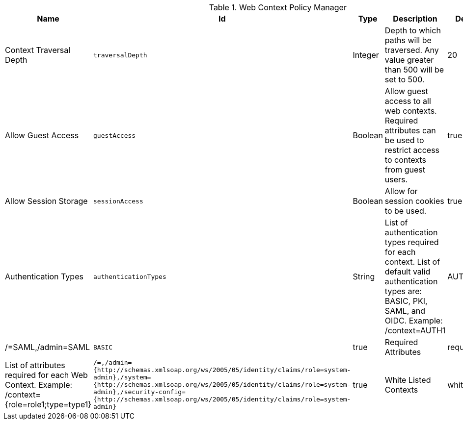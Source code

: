 :title: Web Context Policy Manager
:id: org.codice.ddf.security.policy.context.impl.PolicyManager
:status: published
:type: table
:application: ${ddf-security}
:summary: Web Context Security Policies.

.[[_org.codice.ddf.security.policy.context.impl.PolicyManager]]Web Context Policy Manager
[cols="1,1m,1,3,1,1" options="header"]
|===

|Name
|Id
|Type
|Description
|Default Value
|Required

|Context Traversal Depth
|traversalDepth
|Integer
|Depth to which paths will be traversed. Any value greater than 500 will be set to 500.
|20
|true

|Allow Guest Access
|guestAccess
|Boolean
|Allow guest access to all web contexts. Required attributes can be used to restrict access to contexts from guest users.
|true
|true

|Allow Session Storage
|sessionAccess
|Boolean
|Allow for session cookies to be used.
|true
|true

|Authentication Types
|authenticationTypes
|String
|List of authentication types required for each context. List of default valid authentication types are: BASIC, PKI, SAML, and OIDC. Example: /context=AUTH1|AUTH2|AUTH3
|/=SAML,/admin=SAML|BASIC
|true

|Required Attributes
|requiredAttributes
|String
|List of attributes required for each Web Context. Example: /context={role=role1;type=type1}
|/=,/admin={http://schemas.xmlsoap.org/ws/2005/05/identity/claims/role=system-admin},/system={http://schemas.xmlsoap.org/ws/2005/05/identity/claims/role=system-admin},/security-config={http://schemas.xmlsoap.org/ws/2005/05/identity/claims/role=system-admin}
|true

|White Listed Contexts
|whiteListContexts
|String
|List of contexts that will not use security. Note that sub-contexts to ones listed here will also skip security, unless authentication types are provided for it. For example: if /foo is listed here, then /foo/bar will also not require any sort of authentication. However, if /foo is listed and /foo/bar has authentication types provided in the 'Authentication Types' field, then that more specific policy will be used.
|${variable-prefix}org.codice.ddf.system.rootContext}/SecurityTokenService,${variable-prefix}org.codice.ddf.system.rootContext}/internal/metrics,/proxy,${variable-prefix}org.codice.ddf.system.rootContext}/saml,${variable-prefix}org.codice.ddf.system.rootContext}/idp,/idp,${variable-prefix}org.codice.ddf.system.rootContext}/platform/config/ui,/logout
|true

|===

